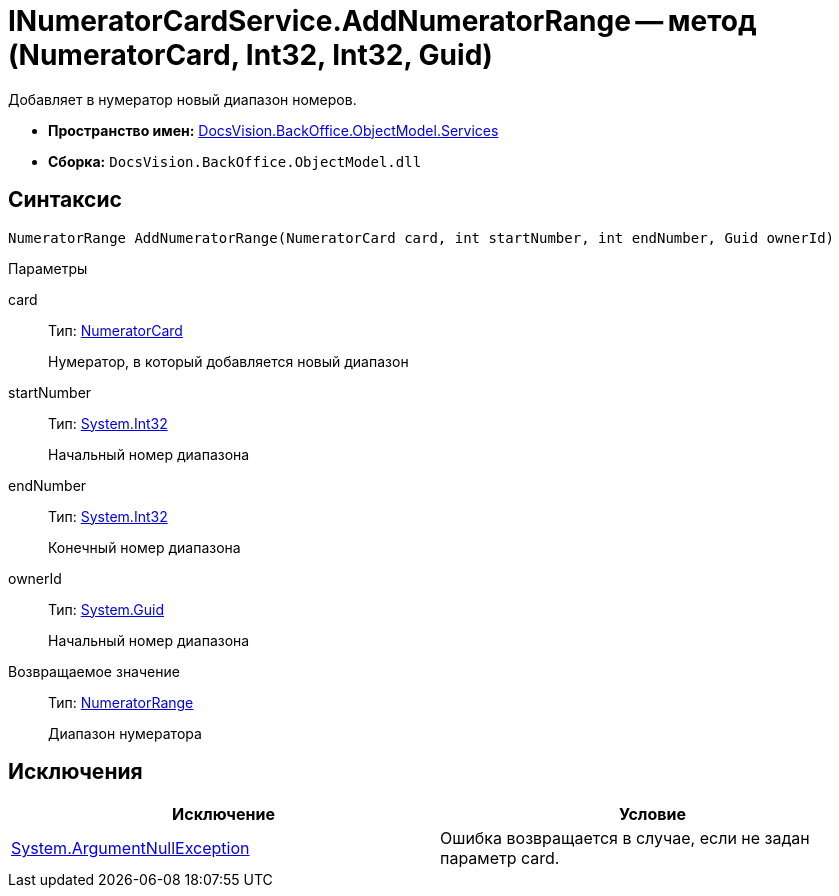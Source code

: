 = INumeratorCardService.AddNumeratorRange -- метод (NumeratorCard, Int32, Int32, Guid)

Добавляет в нумератор новый диапазон номеров.

* *Пространство имен:* xref:api/DocsVision/BackOffice/ObjectModel/Services/Services_NS.adoc[DocsVision.BackOffice.ObjectModel.Services]
* *Сборка:* `DocsVision.BackOffice.ObjectModel.dll`

== Синтаксис

[source,csharp]
----
NumeratorRange AddNumeratorRange(NumeratorCard card, int startNumber, int endNumber, Guid ownerId)
----

Параметры

card::
Тип: xref:api/DocsVision/Platform/ObjectManager/SystemCards/NumeratorCard_CL.adoc[NumeratorCard]
+
Нумератор, в который добавляется новый диапазон
startNumber::
Тип: http://msdn.microsoft.com/ru-ru/library/system.int32.aspx[System.Int32]
+
Начальный номер диапазона
endNumber::
Тип: http://msdn.microsoft.com/ru-ru/library/system.int32.aspx[System.Int32]
+
Конечный номер диапазона
ownerId::
Тип: http://msdn.microsoft.com/ru-ru/library/system.guid.aspx[System.Guid]
+
Начальный номер диапазона

Возвращаемое значение::
Тип: xref:api/DocsVision/Platform/ObjectManager/SystemCards/NumeratorRange_CL.adoc[NumeratorRange]
+
Диапазон нумератора

== Исключения

[cols=",",options="header"]
|===
|Исключение |Условие
|http://msdn.microsoft.com/ru-ru/library/system.argumentnullexception.aspx[System.ArgumentNullException] |Ошибка возвращается в случае, если не задан параметр card.
|===
